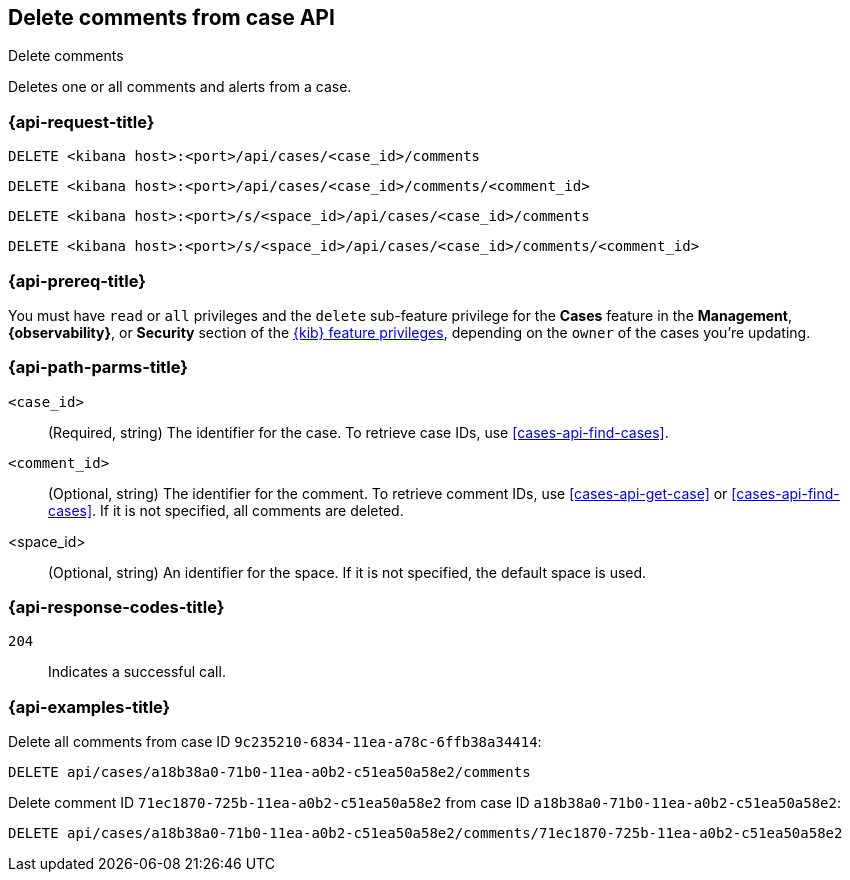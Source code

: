 [[cases-api-delete-comments]]
== Delete comments from case API
++++
<titleabbrev>Delete comments</titleabbrev>
++++

Deletes one or all comments and alerts from a case.

=== {api-request-title}

`DELETE <kibana host>:<port>/api/cases/<case_id>/comments`

`DELETE <kibana host>:<port>/api/cases/<case_id>/comments/<comment_id>`

`DELETE <kibana host>:<port>/s/<space_id>/api/cases/<case_id>/comments`

`DELETE <kibana host>:<port>/s/<space_id>/api/cases/<case_id>/comments/<comment_id>`

=== {api-prereq-title}

You must have `read` or `all` privileges and the `delete` sub-feature privilege
for the *Cases* feature in the *Management*, *{observability}*, or *Security*
section of the <<kibana-feature-privileges,{kib} feature privileges>>, depending
on the `owner` of the cases you're updating.

=== {api-path-parms-title}

`<case_id>`::
(Required, string) The identifier for the case. To retrieve case IDs, use
<<cases-api-find-cases>>.

`<comment_id>`::
(Optional, string) The identifier for the comment. To retrieve comment IDs, use
<<cases-api-get-case>> or <<cases-api-find-cases>>. If it is not specified, all
comments are deleted.

<space_id>::
(Optional, string) An identifier for the space. If it is not specified, the
default space is used.

=== {api-response-codes-title}

`204`::
   Indicates a successful call.

=== {api-examples-title}

Delete all comments from case ID `9c235210-6834-11ea-a78c-6ffb38a34414`:

[source,console]
--------------------------------------------------
DELETE api/cases/a18b38a0-71b0-11ea-a0b2-c51ea50a58e2/comments
--------------------------------------------------
// KIBANA

Delete comment ID `71ec1870-725b-11ea-a0b2-c51ea50a58e2` from case ID
`a18b38a0-71b0-11ea-a0b2-c51ea50a58e2`:

[source,sh]
--------------------------------------------------
DELETE api/cases/a18b38a0-71b0-11ea-a0b2-c51ea50a58e2/comments/71ec1870-725b-11ea-a0b2-c51ea50a58e2
--------------------------------------------------
// KIBANA
